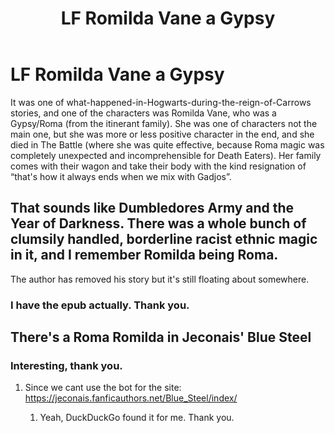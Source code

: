 #+TITLE: LF Romilda Vane a Gypsy

* LF Romilda Vane a Gypsy
:PROPERTIES:
:Author: ceplma
:Score: 1
:DateUnix: 1554712358.0
:DateShort: 2019-Apr-08
:FlairText: Fic Search
:END:
It was one of what-happened-in-Hogwarts-during-the-reign-of-Carrows stories, and one of the characters was Romilda Vane, who was a Gypsy/Roma (from the itinerant family). She was one of characters not the main one, but she was more or less positive character in the end, and she died in The Battle (where she was quite effective, because Roma magic was completely unexpected and incomprehensible for Death Eaters). Her family comes with their wagon and take their body with the kind resignation of “that's how it always ends when we mix with Gadjos”.


** That sounds like Dumbledores Army and the Year of Darkness. There was a whole bunch of clumsily handled, borderline racist ethnic magic in it, and I remember Romilda being Roma.

The author has removed his story but it's still floating about somewhere.
:PROPERTIES:
:Author: FloreatCastellum
:Score: 9
:DateUnix: 1554714048.0
:DateShort: 2019-Apr-08
:END:

*** I have the epub actually. Thank you.
:PROPERTIES:
:Author: ceplma
:Score: 2
:DateUnix: 1554716683.0
:DateShort: 2019-Apr-08
:END:


** There's a Roma Romilda in Jeconais' Blue Steel
:PROPERTIES:
:Author: Namzeh011
:Score: 2
:DateUnix: 1554715921.0
:DateShort: 2019-Apr-08
:END:

*** Interesting, thank you.
:PROPERTIES:
:Author: ceplma
:Score: 0
:DateUnix: 1554716789.0
:DateShort: 2019-Apr-08
:END:

**** Since we cant use the bot for the site: [[https://jeconais.fanficauthors.net/Blue_Steel/index/]]
:PROPERTIES:
:Author: vash3g
:Score: 1
:DateUnix: 1554737953.0
:DateShort: 2019-Apr-08
:END:

***** Yeah, DuckDuckGo found it for me. Thank you.
:PROPERTIES:
:Author: ceplma
:Score: 1
:DateUnix: 1554745011.0
:DateShort: 2019-Apr-08
:END:
